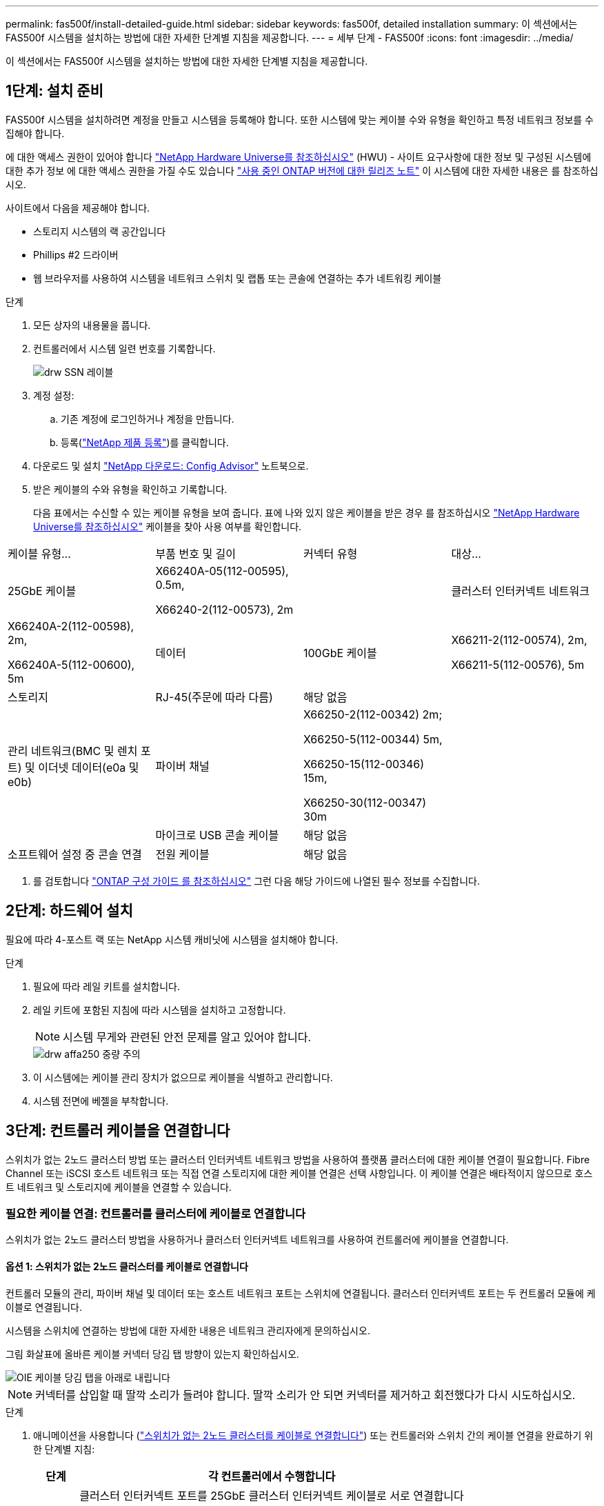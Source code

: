 ---
permalink: fas500f/install-detailed-guide.html 
sidebar: sidebar 
keywords: fas500f, detailed installation 
summary: 이 섹션에서는 FAS500f 시스템을 설치하는 방법에 대한 자세한 단계별 지침을 제공합니다. 
---
= 세부 단계 - FAS500f
:icons: font
:imagesdir: ../media/


[role="lead"]
이 섹션에서는 FAS500f 시스템을 설치하는 방법에 대한 자세한 단계별 지침을 제공합니다.



== 1단계: 설치 준비

FAS500f 시스템을 설치하려면 계정을 만들고 시스템을 등록해야 합니다. 또한 시스템에 맞는 케이블 수와 유형을 확인하고 특정 네트워크 정보를 수집해야 합니다.

에 대한 액세스 권한이 있어야 합니다 link:https://hwu.netapp.com["NetApp Hardware Universe를 참조하십시오"^] (HWU) - 사이트 요구사항에 대한 정보 및 구성된 시스템에 대한 추가 정보 에 대한 액세스 권한을 가질 수도 있습니다 link:http://mysupport.netapp.com/documentation/productlibrary/index.html?productID=62286["사용 중인 ONTAP 버전에 대한 릴리즈 노트"^] 이 시스템에 대한 자세한 내용은 를 참조하십시오.

사이트에서 다음을 제공해야 합니다.

* 스토리지 시스템의 랙 공간입니다
* Phillips #2 드라이버
* 웹 브라우저를 사용하여 시스템을 네트워크 스위치 및 랩톱 또는 콘솔에 연결하는 추가 네트워킹 케이블


.단계
. 모든 상자의 내용물을 풉니다.
. 컨트롤러에서 시스템 일련 번호를 기록합니다.
+
image::../media/drw_ssn_label.png[drw SSN 레이블]

. 계정 설정:
+
.. 기존 계정에 로그인하거나 계정을 만듭니다.
.. 등록(link:https://mysupport.netapp.com/eservice/registerSNoAction.do?moduleName=RegisterMyProduct["NetApp 제품 등록"^])를 클릭합니다.


. 다운로드 및 설치 link:https://mysupport.netapp.com/site/tools/tool-eula/activeiq-configadvisor["NetApp 다운로드: Config Advisor"^] 노트북으로.
. 받은 케이블의 수와 유형을 확인하고 기록합니다.
+
다음 표에서는 수신할 수 있는 케이블 유형을 보여 줍니다. 표에 나와 있지 않은 케이블을 받은 경우 를 참조하십시오 link:https://hwu.netapp.com["NetApp Hardware Universe를 참조하십시오"^] 케이블을 찾아 사용 여부를 확인합니다.



|===


| 케이블 유형... | 부품 번호 및 길이 | 커넥터 유형 | 대상... 


 a| 
25GbE 케이블
 a| 
X66240A-05(112-00595), 0.5m,

X66240-2(112-00573), 2m
 a| 
image:../media/oie_cable100_gbe_qsfp28.png[""]
 a| 
클러스터 인터커넥트 네트워크



 a| 
X66240A-2(112-00598), 2m,

X66240A-5(112-00600), 5m
 a| 
데이터



 a| 
100GbE 케이블
 a| 
X66211-2(112-00574), 2m,

X66211-5(112-00576), 5m
 a| 
스토리지



 a| 
RJ-45(주문에 따라 다름)
 a| 
해당 없음
 a| 
image:../media/oie_cable_rj45.png[""]
 a| 
관리 네트워크(BMC 및 렌치 포트) 및 이더넷 데이터(e0a 및 e0b)



 a| 
파이버 채널
 a| 
X66250-2(112-00342) 2m;

X66250-5(112-00344) 5m,

X66250-15(112-00346) 15m,

X66250-30(112-00347) 30m
 a| 
image:../media/oie_cable_fc_optical.png[""]
 a| 



 a| 
마이크로 USB 콘솔 케이블
 a| 
해당 없음
 a| 
image:../media/oie_cable_micro_usb.png[""]
 a| 
소프트웨어 설정 중 콘솔 연결



 a| 
전원 케이블
 a| 
해당 없음
 a| 
image:../media/oie_cable_power.png[""]
 a| 
시스템 전원을 켭니다

|===
. 를 검토합니다 link:https://library.netapp.com/ecm/ecm_download_file/ECMLP2862613["ONTAP 구성 가이드 를 참조하십시오"^] 그런 다음 해당 가이드에 나열된 필수 정보를 수집합니다.




== 2단계: 하드웨어 설치

필요에 따라 4-포스트 랙 또는 NetApp 시스템 캐비닛에 시스템을 설치해야 합니다.

.단계
. 필요에 따라 레일 키트를 설치합니다.
. 레일 키트에 포함된 지침에 따라 시스템을 설치하고 고정합니다.
+

NOTE: 시스템 무게와 관련된 안전 문제를 알고 있어야 합니다.

+
image::../media/drw_affa250_weight_caution.png[drw affa250 중량 주의]

. 이 시스템에는 케이블 관리 장치가 없으므로 케이블을 식별하고 관리합니다.
. 시스템 전면에 베젤을 부착합니다.




== 3단계: 컨트롤러 케이블을 연결합니다

스위치가 없는 2노드 클러스터 방법 또는 클러스터 인터커넥트 네트워크 방법을 사용하여 플랫폼 클러스터에 대한 케이블 연결이 필요합니다. Fibre Channel 또는 iSCSI 호스트 네트워크 또는 직접 연결 스토리지에 대한 케이블 연결은 선택 사항입니다. 이 케이블 연결은 배타적이지 않으므로 호스트 네트워크 및 스토리지에 케이블을 연결할 수 있습니다.



=== 필요한 케이블 연결: 컨트롤러를 클러스터에 케이블로 연결합니다

스위치가 없는 2노드 클러스터 방법을 사용하거나 클러스터 인터커넥트 네트워크를 사용하여 컨트롤러에 케이블을 연결합니다.



==== 옵션 1: 스위치가 없는 2노드 클러스터를 케이블로 연결합니다

컨트롤러 모듈의 관리, 파이버 채널 및 데이터 또는 호스트 네트워크 포트는 스위치에 연결됩니다. 클러스터 인터커넥트 포트는 두 컨트롤러 모듈에 케이블로 연결됩니다.

시스템을 스위치에 연결하는 방법에 대한 자세한 내용은 네트워크 관리자에게 문의하십시오.

그림 화살표에 올바른 케이블 커넥터 당김 탭 방향이 있는지 확인하십시오.

image::../media/oie_cable_pull_tab_down.png[OIE 케이블 당김 탭을 아래로 내립니다]


NOTE: 커넥터를 삽입할 때 딸깍 소리가 들려야 합니다. 딸깍 소리가 안 되면 커넥터를 제거하고 회전했다가 다시 시도하십시오.

.단계
. 애니메이션을 사용합니다 (https://netapp.hosted.panopto.com/Panopto/Pages/embed.aspx?id=beec3966-0a01-473c-a5de-ac68017fbf29["스위치가 없는 2노드 클러스터를 케이블로 연결합니다"^]) 또는 컨트롤러와 스위치 간의 케이블 연결을 완료하기 위한 단계별 지침:
+
[cols="10,90"]
|===
| 단계 | 각 컨트롤러에서 수행합니다 


 a| 
image:../media/oie_legend_icon_1_lg.png[""]
 a| 
클러스터 인터커넥트 포트를 25GbE 클러스터 인터커넥트 케이블로 서로 연결합니다

image:../media/oie_cable_sfp_gbe_copper.png[""]:

** e0c - e0c
** e0d ~ e0dimage:../media/drw_affa250_tnsc_cabling.png[""]




 a| 
image:../media/oie_legend_icon_2_dr.png[""]
 a| 
RJ45 케이블을 사용하여 관리 네트워크 스위치에 렌치 포트를 연결합니다.

image::../media/drw_affa250_mgmt_cabling.png[drw affa250 관리 케이블링]



 a| 
image:../media/oie_legend_icon_attn_symbol.png[""]
 a| 
이때 전원 코드를 꽂지 마십시오.

|===
. 시스템 설정을 완료하려면 을 참조하십시오 link:install-detailed-guide.html#step-4-complete-system-setup-and-configuration["4단계: 시스템 설치 및 구성을 완료합니다"].




==== 옵션 2: 스위치 클러스터 케이블 연결

컨트롤러의 모든 포트는 스위치, 클러스터 인터커넥트, 관리, 파이버 채널, 데이터 또는 호스트 네트워크 스위치에 연결됩니다.

시스템을 스위치에 연결하는 방법에 대한 자세한 내용은 네트워크 관리자에게 문의하십시오.

그림 화살표에 올바른 케이블 커넥터 당김 탭 방향이 있는지 확인하십시오.

image::../media/oie_cable_pull_tab_down.png[OIE 케이블 당김 탭을 아래로 내립니다]


NOTE: 커넥터를 삽입할 때 딸깍 소리가 들려야 합니다. 딸깍 소리가 안 되면 커넥터를 제거하고 회전했다가 다시 시도하십시오.

.단계
. 애니메이션을 사용합니다 (https://netapp.hosted.panopto.com/Panopto/Pages/embed.aspx?id=bf6759dc-4cbf-488e-982e-ac68017fbef8["스위치 클러스터 케이블 연결"^]) 또는 컨트롤러와 스위치 간의 케이블 연결을 완료하기 위한 단계별 지침:
+
[cols="10,90"]
|===
| 단계 | 각 컨트롤러에서 수행합니다 


 a| 
image:../media/oie_legend_icon_1_lg.png[""]
 a| 
클러스터 인터커넥트 포트를 25GbE 클러스터 인터커넥트 스위치에 케이블로 연결합니다.

** e0c
** e0dimage:../media/drw_affa250_switched_clust_cabling.png[""]




 a| 
image:../media/oie_legend_icon_2_dr.png[""]
 a| 
RJ45 케이블을 사용하여 관리 네트워크 스위치에 렌치 포트를 연결합니다.

image::../media/drw_affa250_mgmt_cabling.png[drw affa250 관리 케이블링]



 a| 
image::../media/oie_legend_icon_attn_symbol.png[OIE 범례 아이콘 특성 기호]
 a| 
이때 전원 코드를 꽂지 마십시오.

|===
. 시스템 설정을 완료하려면 을 참조하십시오 link:install-detailed-guide.html#step-4-complete-system-setup-and-configuration["4단계: 시스템 설치 및 구성을 완료합니다"].




=== 케이블 연결 옵션: 케이블 구성에 따라 달라지는 옵션

Fibre Channel 또는 iSCSI 호스트 네트워크 또는 직접 연결 스토리지에 대한 구성 종속 케이블 연결 옵션이 있습니다. 이 케이블 연결은 배타적이지 않으므로 호스트 네트워크 및 스토리지에 케이블로 연결할 수 있습니다.



==== 옵션 1: Fibre Channel 호스트 네트워크에 케이블을 연결합니다

컨트롤러의 파이버 채널 포트는 파이버 채널 호스트 네트워크 스위치에 연결됩니다.

시스템을 스위치에 연결하는 방법에 대한 자세한 내용은 네트워크 관리자에게 문의하십시오.

그림 화살표에 올바른 케이블 커넥터 당김 탭 방향이 있는지 확인하십시오.

image::../media/oie_cable_pull_tab_up.png[OIE 케이블 당김 탭 위로]


NOTE: 커넥터를 삽입할 때 딸깍 소리가 들려야 합니다. 딸깍 소리가 안 되면 커넥터를 제거하고 회전했다가 다시 시도하십시오.

를 누릅니다

[cols="10,90"]
|===
| 단계 | 각 컨트롤러 모듈에서 수행합니다 


 a| 
1
 a| 
포트 2a에서 2D를 FC 호스트 스위치에 케이블로 연결합니다.

image::../media/drw_affa250_fc_host_cabling.png[drw affa250 fc 호스트 케이블 연결]



 a| 
2
 a| 
다른 옵션 케이블 연결을 수행하려면 다음 중에서 선택합니다.

* <<Option 2: Cable to a 25GbE data or host network>>
* <<Option 3: Cable the controllers to a single drive shelf>>




 a| 
3
 a| 
시스템 설정을 완료하려면 을 참조하십시오 link:install-detailed-guide.html#step-4-complete-system-setup-and-configuration["4단계: 시스템 설치 및 구성을 완료합니다"].

|===


==== 옵션 2: 25GbE 데이터 또는 호스트 네트워크에 케이블을 연결합니다

컨트롤러의 25GbE 포트는 25GbE 데이터 또는 호스트 네트워크 스위치에 연결됩니다.

시스템을 스위치에 연결하는 방법에 대한 자세한 내용은 네트워크 관리자에게 문의하십시오.

그림 화살표에 올바른 케이블 커넥터 당김 탭 방향이 있는지 확인하십시오.

image::../media/oie_cable_pull_tab_up.png[OIE 케이블 당김 탭 위로]


NOTE: 커넥터를 삽입할 때 딸깍 소리가 들려야 합니다. 딸깍 소리가 안 되면 커넥터를 제거하고 회전했다가 다시 시도하십시오.

[cols="10,90"]
|===
| 단계 | 각 컨트롤러 모듈에서 수행합니다 


 a| 
1
 a| 
케이블 포트 e4a~e4d를 10GbE 호스트 네트워크 스위치에 연결합니다.

image::../media/drw_affa250_25gbe_host_cabling.png[drw affa250 25GbE 호스트 케이블 연결]



 a| 
2
 a| 
다른 옵션 케이블 연결을 수행하려면 다음 중에서 선택합니다.

* <<Option 1: Cable to a Fibre Channel host network>>
* <<Option 3: Cable the controllers to a single drive shelf>>




 a| 
3
 a| 
시스템 설정을 완료하려면 을 참조하십시오 link:install-detailed-guide.html#step-4-complete-system-setup-and-configuration["4단계: 시스템 설치 및 구성을 완료합니다"].

|===


==== 옵션 3: 컨트롤러를 단일 드라이브 쉘프에 연결합니다

각 컨트롤러를 NS224 드라이브 쉘프의 NSM 모듈에 케이블로 연결해야 합니다.

그림 화살표에 올바른 케이블 커넥터 당김 탭 방향이 있는지 확인하십시오.

image::../media/oie_cable_pull_tab_up.png[OIE 케이블 당김 탭 위로]


NOTE: 커넥터를 삽입할 때 딸깍 소리가 들려야 합니다. 딸깍 소리가 안 되면 커넥터를 제거하고 회전했다가 다시 시도하십시오.

.단계
. 애니메이션을 사용합니다 (https://netapp.hosted.panopto.com/Panopto/Pages/embed.aspx?id=3f92e625-a19c-4d10-9028-ac68017fbf57["단일 NS224에 컨트롤러 케이블 연결"^]) 또는 컨트롤러 모듈을 단일 쉘프에 연결하기 위한 단계별 지침.
+
[cols="10,90"]
|===
| 단계 | 각 컨트롤러 모듈에서 수행합니다 


 a| 
image:../media/oie_legend_icon_1_mb.png[""]
 a| 
컨트롤러 A를 쉘프에 연결: image:../media/drw_affa250_1shelf_cabling_a.png[""]



 a| 
image:../media/oie_legend_icon_2_lo.png[""]
 a| 
컨트롤러 B를 쉘프에 연결: image:../media/drw_affa250_1shelf_cabling_b.png[""]

|===
. 시스템 설정을 완료하려면 을 참조하십시오 link:install-detailed-guide.html#step-4-complete-system-setup-and-configuration["4단계: 시스템 설치 및 구성을 완료합니다"].




== 4단계: 시스템 설치 및 구성을 완료합니다

스위치 및 랩톱에 대한 연결만 제공하는 클러스터 검색을 사용하거나 시스템의 컨트롤러에 직접 연결한 다음 관리 스위치에 연결하여 시스템 설치 및 구성을 완료합니다.



=== 옵션 1: 네트워크 검색이 활성화된 경우 시스템 설치 및 구성을 완료합니다

랩톱에서 네트워크 검색을 사용하도록 설정한 경우 자동 클러스터 검색을 사용하여 시스템 설정 및 구성을 완료할 수 있습니다.

.단계
. 전원 코드를 컨트롤러 전원 공급 장치에 연결한 다음 다른 회로의 전원 공급 장치에 연결합니다.
. 랩톱에 네트워크 검색이 활성화되어 있는지 확인합니다.
+
자세한 내용은 노트북의 온라인 도움말을 참조하십시오.

. 애니메이션을 사용합니다 (https://netapp.hosted.panopto.com/Panopto/Pages/embed.aspx?id=d61f983e-f911-4b76-8b3a-ab1b0066909b["관리 스위치에 랩톱 연결"^])를 클릭하여 노트북을 관리 스위치에 연결합니다.
. 나열된 ONTAP 아이콘을 선택하여 다음을 검색합니다.
+
image::../media/drw_autodiscovery_controler_select.png[drw 자동 검색 제어자 선택]

+
.. 파일 탐색기를 엽니다.
.. 왼쪽 창에서 * 네트워크 * 를 클릭합니다.
.. 마우스 오른쪽 버튼을 클릭하고 * 새로 고침 * 을 선택합니다.
.. ONTAP 아이콘을 두 번 클릭하고 화면에 표시된 인증서를 수락합니다.
+

NOTE: xxxxx는 대상 노드의 시스템 일련 번호입니다.

+
System Manager가 열립니다.



. System Manager의 안내에 따라 설정을 사용하여 에서 수집한 데이터를 사용하여 시스템을 구성합니다 link:https://library.netapp.com/ecm/ecm_download_file/ECMLP2862613["ONTAP 구성 가이드 를 참조하십시오"^].
. Config Advisor을 실행하여 시스템의 상태를 확인하십시오.
. 초기 구성을 완료한 후 로 이동합니다 link:https://www.netapp.com/data-management/oncommand-system-documentation/["ONTAP 및 amp; ONTAP 시스템 관리자 설명서 리소스"^] 페이지에서 ONTAP의 추가 기능 구성에 대한 정보를 얻을 수 있습니다.




=== 옵션 2: 네트워크 검색이 활성화되지 않은 경우 시스템 설치 및 구성을 완료합니다

랩톱에서 네트워크 검색을 사용하지 않는 경우 이 작업을 사용하여 구성 및 설정을 완료해야 합니다.

.단계
. 랩톱 또는 콘솔 케이블 연결 및 구성:
+
.. 노트북 또는 콘솔의 콘솔 포트를 N-8-1을 사용하여 115,200보드 로 설정합니다.
+

NOTE: 콘솔 포트를 구성하는 방법은 랩톱 또는 콘솔의 온라인 도움말을 참조하십시오.

.. 랩톱 또는 콘솔을 관리 서브넷의 스위치에 연결합니다.
+
image::../media/drw_console_client_mgmt_subnet_affa250.png[drw 콘솔 클라이언트 관리 서브넷 affa250]

.. 관리 서브넷에 있는 TCP/IP 주소를 사용하여 랩톱 또는 콘솔에 할당합니다.


. 전원 코드를 컨트롤러 전원 공급 장치에 연결한 다음 다른 회로의 전원 공급 장치에 연결합니다.
. 노드 중 하나에 초기 노드 관리 IP 주소를 할당합니다.
+
[cols="1,2"]
|===
| 관리 네트워크에 DHCP가 있는 경우... | 그러면... 


 a| 
구성됨
 a| 
새 컨트롤러에 할당된 IP 주소를 기록합니다.



 a| 
구성되지 않았습니다
 a| 
.. PuTTY, 터미널 서버 또는 해당 환경에 해당하는 를 사용하여 콘솔 세션을 엽니다.
+

NOTE: PuTTY 구성 방법을 모르는 경우 노트북 또는 콘솔의 온라인 도움말을 확인하십시오.

.. 스크립트에 메시지가 표시되면 관리 IP 주소를 입력합니다.


|===
. 랩톱 또는 콘솔에서 System Manager를 사용하여 클러스터를 구성합니다.
+
.. 브라우저에서 노드 관리 IP 주소를 가리킵니다.
+

NOTE: 주소의 형식은 +https://x.x.x.x+ 입니다.

.. 에서 수집한 데이터를 사용하여 시스템을 구성합니다 link:https://library.netapp.com/ecm/ecm_download_file/ECMLP2862613["ONTAP 구성 가이드 를 참조하십시오"^].


. Config Advisor을 실행하여 시스템의 상태를 확인하십시오.
. 초기 구성을 완료한 후 로 이동합니다 link:https://www.netapp.com/data-management/oncommand-system-documentation/["ONTAP 및 amp; ONTAP 시스템 관리자 설명서 리소스"^] 페이지에서 ONTAP의 추가 기능 구성에 대한 정보를 얻을 수 있습니다.

